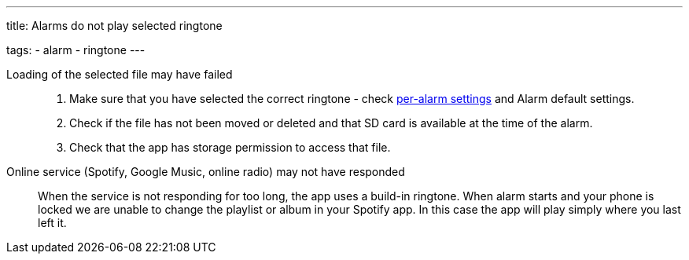 ---
title: Alarms do not play selected ringtone

tags:
  - alarm
  - ringtone
---

Loading of the selected file may have failed::
. Make sure that you have selected the correct ringtone - check <</alarms/alarm_settings#per-alarm,per-alarm settings>> and Alarm default settings.
. Check if the file has not been moved or deleted and that SD card is available at the time of the alarm.
. Check that the app has storage permission to access that file.

Online service (Spotify, Google Music, online radio) may not have responded:: When the service is not responding for too long, the app uses a build-in ringtone.
When alarm starts and your phone is locked we are unable to change the playlist or album in your Spotify app. In this case the app will play simply where you last left it.
